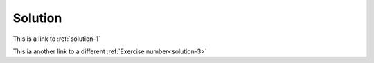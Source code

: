 Solution
========

.. solution:: exercise-1
    :label: solution-1

    This is a solution to exercise 1

.. solution:: exercise-2
    :label: solution-2

    This is a solution to exercise 2

.. solution:: exercise-3
    :label: solution-3

    This is a solution to exercise 3

.. solution:: exercise-4
    :label: solution-4

    This is a solution to exercise 4


This is a link to :ref:`solution-1`

This ia another link to a different :ref:`Exercise number<solution-3>`
